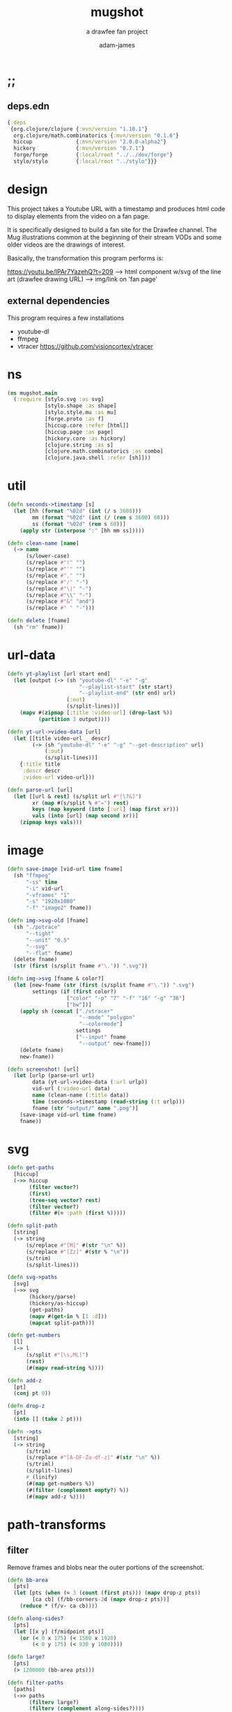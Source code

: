 * ;;
#+Title: mugshot
#+SUBTITLE: a drawfee fan project
#+AUTHOR: adam-james
#+STARTUP: overview
#+PROPERTY: header-args :cache yes :noweb yes :results inline :mkdirp yes :padline yes :async
#+HTML_DOCTYPE: html5
#+OPTIONS: toc:2 num:nil html-style:nil html-postamble:nil html-preamble:nil html5-fancy:t

** deps.edn
#+NAME: deps.edn
#+begin_src clojure :tangle ./deps.edn
{:deps 
 {org.clojure/clojure {:mvn/version "1.10.1"}
  org.clojure/math.combinatorics {:mvn/version "0.1.6"}
  hiccup              {:mvn/version "2.0.0-alpha2"}
  hickory             {:mvn/version "0.7.1"}
  forge/forge         {:local/root "../../dev/forge"}
  stylo/stylo         {:local/root "../stylo"}}}

#+end_src

* design
This project takes a Youtube URL with a timestamp and produces html code to display elements from the video on a fan page.

It is specifically designed to build a fan site for the Drawfee channel. The Mug illustrations common at the beginning of their stream VODs and some older videos are the drawings of interest.

Basically, the transformation this program performs is:

https://youtu.be/IPAr7YazehQ?t=209 --> html component w/svg of the line art
(drawfee drawing URL)              --> img/link on 'fan page' 

** external dependencies
This program requires a few installations
 - youtube-dl
 - ffmpeg 
 - vtracer [[https://github.com/visioncortex/vtracer]]


* ns
#+BEGIN_SRC clojure :tangle ./src/mugshot/main.clj
(ns mugshot.main
  (:require [stylo.svg :as svg]
            [stylo.shape :as shape]
            [stylo.style.mu :as mu]
            [forge.proto :as f]
            [hiccup.core :refer [html]]
            [hiccup.page :as page]
            [hickory.core :as hickory]
            [clojure.string :as s]
            [clojure.math.combinatorics :as combo]
            [clojure.java.shell :refer [sh]]))

#+END_SRC

* util
#+BEGIN_SRC clojure :tangle ./src/mugshot/main.clj
(defn seconds->timestamp [s]
  (let [hh (format "%02d" (int (/ s 3600)))
        mm (format "%02d" (int (/ (rem s 3600) 60)))
        ss (format "%02d" (rem s 60))]
    (apply str (interpose ":" [hh mm ss]))))

(defn clean-name [name]
  (-> name
      (s/lower-case)
      (s/replace #"!" "")
      (s/replace #"'" "")
      (s/replace #"," "")
      (s/replace #"/" "-")
      (s/replace #"\|" "-")
      (s/replace #"\\" "-")
      (s/replace #"&" "and")
      (s/replace #" " "-")))

(defn delete [fname]
  (sh "rm" fname))

#+END_SRC

* url-data
#+BEGIN_SRC clojure :tangle ./src/mugshot/main.clj
(defn yt-playlist [url start end]
  (let [output (-> (sh "youtube-dl" "-e" "-g" 
                       "--playlist-start" (str start)
                       "--playlist-end" (str end) url)
                   (:out)
                   (s/split-lines))]
    (mapv #(zipmap [:title :video-url] (drop-last %))
          (partition 3 output))))

(defn yt-url->video-data [url]
  (let [[title video-url _ descr]
        (-> (sh "youtube-dl" "-e" "-g" "--get-description" url)
            (:out)
            (s/split-lines))]
    {:title title
     :descr descr
     :video-url video-url}))

(defn parse-url [url]
  (let [[url & rest] (s/split url #"[\?&]")
        xr (map #(s/split % #"=") rest)
        keys (map keyword (into [:url] (map first xr)))
        vals (into [url] (map second xr))]
    (zipmap keys vals)))

#+END_SRC

* image
#+BEGIN_SRC clojure :tangle ./src/mugshot/main.clj
(defn save-image [vid-url time fname]
  (sh "ffmpeg" 
      "-ss" time
      "-i" vid-url
      "-vframes" "1" 
      "-s" "1920x1080" 
      "-f" "image2" fname))

(defn img->svg-old [fname]
  (sh "./potrace" 
      "--tight"
      "--unit" "0.5"
      "--svg"
      "--flat" fname)
  (delete fname)
  (str (first (s/split fname #"\.")) ".svg"))

(defn img->svg [fname & color?]
  (let [new-fname (str (first (s/split fname #"\.")) ".svg")
        settings (if (first color?) 
                   ["color" "-p" "7" "-f" "16" "-g" "36"] 
                   ["bw"])]
    (apply sh (concat ["./vtracer"
                       "--mode" "polygon"
                       "--colormode"]
                      settings
                      ["--input" fname
                       "--output" new-fname]))
    (delete fname)
    new-fname))

(defn screenshot! [url]
  (let [urlp (parse-url url)
        data (yt-url->video-data (:url urlp))
        vid-url (:video-url data)
        name (clean-name (:title data))
        time (seconds->timestamp (read-string (:t urlp)))
        fname (str "output/" name ".png")]
    (save-image vid-url time fname)
    fname))

#+END_SRC

* svg
#+BEGIN_SRC clojure :tangle ./src/mugshot/main.clj
(defn get-paths
  [hiccup]
  (->> hiccup
       (filter vector?)
       (first)
       (tree-seq vector? rest)
       (filter vector?)
       (filter #(= :path (first %)))))

(defn split-path
  [string]
  (-> string
      (s/replace #"[M]" #(str "\n" %))
      (s/replace #"[Zz]" #(str % "\n"))
      (s/trim)
      (s/split-lines)))

(defn svg->paths
  [svg]
  (->> svg
       (hickory/parse)
       (hickory/as-hiccup)
       (get-paths)
       (mapv #(get-in % [1 :d]))
       (mapcat split-path)))

(defn get-numbers
  [l]
  (-> l
      (s/split #"[\s,ML]")
      (rest)
      (#(mapv read-string %))))

(defn add-z
  [pt]
  (conj pt 0))

(defn drop-z
  [pt]
  (into [] (take 2 pt)))

(defn ->pts
  [string]
  (-> string
      (s/trim)
      (s/replace #"[A-DF-Za-df-z]" #(str "\n" %))
      (s/triml)
      (s/split-lines)
      #_(linify)
      (#(map get-numbers %))
      (#(filter (complement empty?) %))
      (#(mapv add-z %))))

#+END_SRC

* path-transforms
** filter
Remove frames and blobs near the outer portions of the screenshot.

#+BEGIN_SRC clojure :tangle ./src/mugshot/main.clj
(defn bb-area
  [pts]
  (let [pts (when (= 3 (count (first pts))) (mapv drop-z pts))
        [ca cb] (f/bb-corners-2d (mapv drop-z pts))]
    (reduce * (f/v- ca cb))))

(defn along-sides?
  [pts]
  (let [[x y] (f/midpoint pts)]
    (or (< 0 x 175) (< 1500 x 1920)
        (< 0 y 175) (< 930 y 1080))))

(defn large?
  [pts]
  (> 1200000 (bb-area pts)))

(defn filter-paths
  [paths]
  (->> paths
       (filterv large?)
       (filterv (complement along-sides?))))

#+END_SRC

** move-resize
#+BEGIN_SRC clojure :tangle ./src/mugshot/main.clj
(defn move-to-origin
  [paths]
  (let [[mx my _] (map float (f/midpoint (apply concat paths)))]
    (into []
          (for [path paths]
            (mapv #(f/v- [mx my 0] %) path)))))

(defn resize
  [max-dim paths]
  (let [pts (apply concat paths)
        pts (if (= 3 (count (first pts))) (mapv drop-z pts) pts)
        [ca cb] (f/bb-corners-2d pts)
        [w h] (f/v- ca cb)
        sc (/ max-dim (max w h))]
    (into []
          (for [path paths]
            (mapv #(f/v* [sc sc sc] %) path)))))

#+END_SRC

* mug-urls
#+BEGIN_SRC clojure :tangle ./src/mugshot/main.clj
(def mug-a (url->svg "https://youtu.be/IPAr7YazehQ?t=209"))
(def mug-b (url->svg "https://youtu.be/u6B0tXrIpLY?t=495"))
(def mug-c (url->svg "https://youtu.be/SgAXQRXmWMk?t=239"))

;; as of 2020-11-04
(def drawfee-extra-mug-urls
  ["https://youtu.be/IPAr7YazehQ?t=209"
   "https://youtu.be/u6B0tXrIpLY?t=495"
   "https://youtu.be/SgAXQRXmWMk?t=239"
   "https://youtu.be/2q219S-odkQ?t=1011"
   "https://youtu.be/q39D7rwH308?t=424"
   "https://youtu.be/oRlIqf0V9EE?t=305"
   "https://youtu.be/6xO63fbXhDY?t=461"
   "https://youtu.be/jnLoT9koWsw?t=401"
   "https://youtu.be/jPCT63Rj3vA?t=455"
   "https://youtu.be/QXOiN7IYAUk?t=446"
   "https://youtu.be/i4clQyKVdoc?t=310"
   "https://youtu.be/qPFW6B0OmG0?t=356"
   "https://youtu.be/qPFW6B0OmG0?t=838"
   "https://youtu.be/g30jp3WWXZ4?t=758"])

;; as of 2020-11-04
(def old-drawfee-streams-mug-urls
  ["https://youtu.be/4G7saDnPK1Q?t=354"
   "https://youtu.be/syR9Ritno_k?t=238"
   "https://youtu.be/d1am7JDMJZc?t=572"
   "https://youtu.be/SkuFbcIIBCI?t=529"
   "https://youtu.be/RyEqSUKAuFs?t=251"
   "https://youtu.be/mi4jBM4VO2I?t=332"
   "https://youtu.be/A87_voIuo6o?t=390"
   "https://youtu.be/xWTyfvAL_kU?t=446"
   "https://youtu.be/tnMtRZ3zRkg?t=247"
   "https://youtu.be/ozmOzZ2tfMc?t=342"
   "https://youtu.be/GI5vpRHMQLM?t=339"
   "https://youtu.be/QKxERLsrVlI?t=394"
   "https://youtu.be/BTbb7Qa5xH4?t=132"
   "https://youtu.be/87nUl98pTrU?t=303"
   "https://youtu.be/ADvr13cZw90?t=336"
   "https://youtu.be/qGnsMMOOPKo?t=209"
   "https://youtu.be/4kcIZDUb4fo?t=173"])

#+END_SRC

* drawfee-mugs-output
** basic-paths
#+BEGIN_SRC clojure :tangle ./src/mugshot/main.clj
(defn url->svg
  [url]
  (-> url
      (screenshot!)
      (img->svg)
      (slurp)))

(defn svg->mug-pts
  [svg]
  (->> svg
       (svg->paths)
       (mapv ->pts)
       (filter-paths)
       (move-to-origin)))

(defn mug-pts->shape
  [pts]
  (->> pts
       (apply f/polygon2)))
#+END_SRC

** save-svg
#+BEGIN_SRC clojure :tangle ./src/mugshot/main.clj
(defn svg!
  [name & content]
  (let [fname (str name ".svg")]
    (spit fname (html content))
    fname))

#+END_SRC

** 2d-view-transforms
#+BEGIN_SRC clojure :tangle ./src/mugshot/main.clj
(defn mug-pts->polygon2d-front
  [pts]
  (->> pts
       (mapv #(mapv drop-z %))
       (#(mapv svg/path-polygon %))
       (#(apply svg/merge-paths %))))

(defn simple-translate
  [[x y z] pts]
  (mapv #(f/v+ [x y z] %) pts))

(defn mug-pts->polygon2d-iso
  [pts]
  (let [[mx my _] (mapv float (f/midpoint (apply concat pts)))]
    (->> pts
         (mapv #(simple-translate [(- mx) (- my) 0] %))
         (mapv #(shape/isometric-xf %))
         (mapv #(simple-translate [mx my 0] %))
         (mapv #(mapv drop-z %))
         (#(mapv svg/path-polygon %))
         (#(apply svg/merge-paths %)))))

(defn mug-pts->polygon2d-right
  [pts]
  (let [[mx my _] (mapv float (f/midpoint (apply concat pts)))]
    (->> pts
         (mapv #(simple-translate [(- mx) (- my) 0] %))
         (mapv #(shape/rotate-points % [0 90 0]))
         (mapv #(simple-translate [mx my 0] %))
         (mapv #(mapv drop-z %))
         (#(mapv svg/path-polygon %))
         (#(apply svg/merge-paths %)))))

(defn mug-pts->polygon2d-back
  [pts]
  (let [[mx my _] (mapv float (f/midpoint (apply concat pts)))]
    (->> pts
         (mapv #(simple-translate [(- mx) (- my) 0] %))
         (mapv #(shape/rotate-points % [0 180 0]))
         (mapv #(simple-translate [mx my 0] %))
         (mapv #(mapv drop-z %))
         (#(mapv svg/path-polygon %))
         (#(apply svg/merge-paths %)))))

#+END_SRC
** save-html
#+BEGIN_SRC clojure :tangle ./src/mugshot/main.clj
(def style-str 
"
@import url('https://fonts.googleapis.com/css2?family=Amatic+SC:wght@700&display=swap');
html {
  font-family: 'Amatic SC', cursive;
  font-size: 16pt;
}
.card {
  background-color: #ddd;
  border: 3px solid #aaa;
  padding: 10px;
  margin: 20px;
  width: 200px;
  height: 310px;
  border-radius: 12px;
  box-shadow: 0 1px 3px rgba(0,0,0,0.12), 0 1px 2px rgba(0,0,0,0.24);
  transition: all 0.3s cubic-bezier(.25,.8,.25,1);
}
.card:hover {
  box-shadow: 0 14px 28px rgba(0,0,0,0.25), 0 10px 10px rgba(0,0,0,0.22);
  transform: scale(1.5);
}
.card svg {
  width: 93%;
  height: auto;
  margin: 2%;
  border: 4px solid rgb(197, 3, 38);
  background-color: #eee;
}
.title {
  padding: 0px 10px;
  margin: 0;
}
.container {
  width: 1200px;
  margin: 0 auto;
  display: flex;
  flex-flow: wrap;
  justify-content: center;
}
")

(defn html! [content]
  (let [style [:style style-str]]
    (spit "index.html"
          (hiccup.page/html5 
           (list
            [:div {:style {:width "100%"
                           :text-align "center"}}
             [:h1 "The Many Mugs of Drawfee"]
             [:h3 "a dumb fan page."]]
            style
            content)))))

#+END_SRC

** mug-component
#+BEGIN_SRC clojure :tangle ./src/mugshot/main.clj
(defn url->card
  [url]
  (let [data (yt-url->video-data url)
        drw (->> url
                 (url->svg)
                 (svg->mug-pts)
                 (resize 225)
                 (mug-pts->polygon2d-front)
                 (svg/style-element {:fill "black"})
                 (svg/dwg-2d [350 350 1]))]
    [:div.card
     [:a {:href url} drw]
     [:h4.title (hiccup.util/escape-html (:title data))]
     #_[:p (:descr data)]]))

(def mug-cache
  (into 
   []
   (for [url (concat drawfee-extra-mug-urls
                     old-drawfee-streams-mug-urls)]
     (try
       (url->card url)
       (catch Exception e
         nil)))))

(defn save-cache! []
  (spit "cache.edn" mug-cache))

(defn save-index! []
  (->> mug-cache
       (into [:div.container])
       (html!)))

#+END_SRC

* demos
** url-demo
#+BEGIN_SRC clojure :tangle ./src/mugshot/main.clj
(defn drawfee-demo!
  [url]
  (let [pts (->> url
                 (url->svg)
                 (svg->mug-pts)
                 (move-to-origin)
                 (resize 200))
        mug1 (->> pts (mug-pts->polygon2d-front))
        mug2 (->> pts (mug-pts->polygon2d-back))
        p1 (get-in mug1 [1 :d])
        p2 (get-in mug2 [1 :d])
        anim [:path {:d p1}
              [:animate {:attributeName "d"
                         :values (str "\n" p1 ";\n" p2 ";\n" p1)
                         :dur "4s"
                         :repeatCount "indefinite"}]]]
    (svg! "output/asdf"
          (svg/dwg-2d
           [300 420 1]
           (svg/g
            (->> anim
                 (svg/style-element {:stroke "none"
                                     :fill "hotpink"})))))))
#+END_SRC

** morph-animation
#+BEGIN_SRC clojure :tangle ./src/mugshot/main.clj
(defn pad-path
  [pts size]
  (let [osize (count pts)
        diff (- size osize)
        xpts (concat
              (interleave pts (take diff pts))
              (drop diff pts))]
    (if (not= (count xpts) size)
      (recur xpts size)
      (into [] xpts))))

(defn pad-smaller-path
  [path1 path2]
  (let [p1-count (count path1)
        p2-count (count path2)
        size (max p1-count p2-count)
        diff (Math/abs (- p1-count p2-count))]
    (if (= size p1-count)
      [path1 (pad-path path2 size)]
      [(pad-path path1 size) path2])))

(defn pad-paths-for-morph
  [paths1 paths2]
  (let [[sp lp] (sort-by count [paths1
                                paths2])
        size (count lp)
        diff (- size (count sp))
        padpt (last (last sp))
        xsp (concat sp (take diff (repeat [padpt])))
        padded (map pad-smaller-path xsp lp)]
    [(mapv first padded)
     (mapv second padded)]))

(defn drawfee-demo2!
  [svg1 svg2 svg3]
  (let [pts1 (->> svg1 (svg->mug-pts))
        pts2 (->> svg2 (svg->mug-pts))
        pts3 (->> svg3 (svg->mug-pts))
        [s m l] (sort-by count [pts1 pts2 pts3])
        [xs xma] (pad-paths-for-morph s m)
        [xmb xl] (pad-paths-for-morph m l)
        mug1 (->> xs (mug-pts->polygon2d-front))
        mug2a (->> xma (mug-pts->polygon2d-front))
        mug2b (->> xmb (mug-pts->polygon2d-front))
        mug3 (->> xl (mug-pts->polygon2d-front))
        p1 (get-in mug1 [1 :d])
        p2a (get-in mug2a [1 :d])
        p2b (get-in mug2b [1 :d])
        p3 (get-in mug3 [1 :d])
        anim [:path {:d p1}
              [:animate {:attributeName "d"
                         :values (str "\n"
                                      p1 ";\n"
                                      p1 ";\n"
                                      p2a ";\n"
                                      p2b ";\n"
                                      p3 ";\n"
                                      p3 ";\n"
                                      p2b ";\n"
                                      p2a ";\n"
                                      p1 ";\n"
                                      p1)
                         :dur "12s"
                         :repeatCount "indefinite"}]]]
    (svg! "output/asdf"
          (svg/svg
           [1920 1080 0.5]
           (svg/g
            (->> anim
                 (svg/style-element {:stroke "none"
                                     :fill "hotpink"})))))))

#+END_SRC

* test-urls

needs frame removal:
https://youtu.be/u6B0tXrIpLY?t=495

full colour:
https://youtu.be/k4Ox4S-aAL4?t=97

#+BEGIN_SRC clojure :tangle ./src/mugshot/main.clj
(def mug-url "https://youtu.be/IPAr7YazehQ?t=209")

;; a large drawing:
;; Https://youtu.be/2q219S-odkQ?t=7873

;; a mug:
;; https://youtu.be/IPAr7YazehQ?t=209
#+END_SRC
